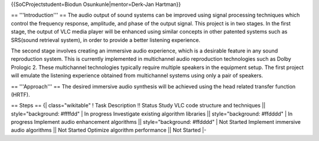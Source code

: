 {{SoCProjectstudent=Biodun Osunkunle|mentor=Derk-Jan Hartman}}

== '''Introduction''' == The audio output of sound systems can be
improved using signal processing techniques which control the frequency
response, amplitude, and phase of the output signal. This project is in
two stages. In the first stage, the output of VLC media player will be
enhanced using similar concepts in other patented systems such as
SRS(sound retrieval system), in order to provide a better listening
experience.

The second stage involves creating an immersive audio experience, which
is a desirable feature in any sound reproduction system. This is
currently implemented in multichannel audio reproduction technologies
such as Dolby Prologic 2. These multichannel technologies typically
require multiple speakers in the equipment setup. The first project will
emulate the listening experience obtained from multichannel systems
using only a pair of speakers.

== '''Approach''' == The desired immersive audio synthesis will be
achieved using the head related transfer function (HRTF).

== Steps == {\| class="wikitable" ! Task Description !! Status Study VLC
code structure and techniques \|\| style="background: #ffffdd" \| In
progress Investigate existing algorithm libraries \|\|
style="background: #ffdddd" \| In progress Implement audio enhancement
algorithms \|\| style="background: #ffdddd" \| Not Started Implement
immersive audio algorithms \|\| Not Started Optimize algorithm
performance \|\| Not Started \|-
